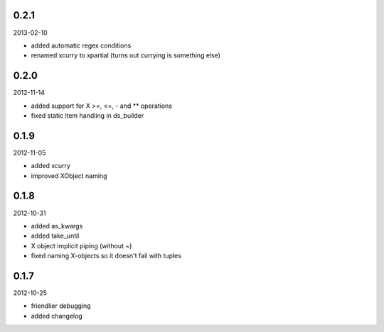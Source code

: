 
0.2.1
----------
2013-02-10

* added automatic regex conditions
* renamed xcurry to xpartial (turns out currying is something else)


0.2.0
----------
2012-11-14

* added support for X >=, <=, - and ** operations
* fixed static item handling in ds_builder


0.1.9
----------
2012-11-05

* added xcurry
* improved XObject naming


0.1.8
----------
2012-10-31

* added as_kwargs
* added take_until
* X object implicit piping (without ~)
* fixed naming X-objects so it doesn't fail with tuples

0.1.7
----------
2012-10-25

* friendlier debugging
* added changelog
